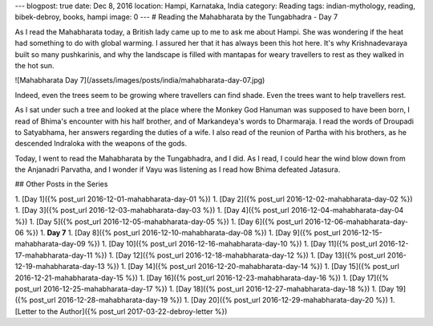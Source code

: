 ---
blogpost: true
date: Dec 8, 2016
location: Hampi, Karnataka, India
category: Reading
tags: indian-mythology, reading, bibek-debroy, books, hampi
image: 0
---
# Reading the Mahabharata by the Tungabhadra - Day 7

As I read the Mahabharata today, a British lady came up to me to ask me about
Hampi. She was wondering if the heat had something to do with global warming. I
assured her that it has always been this hot here. It's why Krishnadevaraya
built so many pushkarinis, and why the landscape is filled with mantapas for
weary travellers to rest as they walked in the hot sun.

![Mahabharata Day 7](/assets/images/posts/india/mahabharata-day-07.jpg)


Indeed, even the trees seem to be growing where travellers can find shade. Even
the trees want to help travellers rest.

As I sat under such a tree and looked at the place where the Monkey God Hanuman
was supposed to have been born, I read of Bhima's encounter with his half
brother, and of Markandeya's words to Dharmaraja. I read the words of Droupadi
to Satyabhama, her answers regarding the duties of a wife. I also read of the
reunion of Partha with his brothers, as he descended Indraloka with the weapons
of the gods.

Today, I went to read the Mahabharata by the Tungabhadra, and I did. As I read,
I could hear the wind blow down from the Anjanadri Parvatha, and I wonder if
Vayu was listening as I read how Bhima defeated Jatasura.

## Other Posts in the Series

1. [Day 1]({% post_url 2016-12-01-mahabharata-day-01 %})
1. [Day 2]({% post_url 2016-12-02-mahabharata-day-02 %})
1. [Day 3]({% post_url 2016-12-03-mahabharata-day-03 %})
1. [Day 4]({% post_url 2016-12-04-mahabharata-day-04 %})
1. [Day 5]({% post_url 2016-12-05-mahabharata-day-05 %})
1. [Day 6]({% post_url 2016-12-06-mahabharata-day-06 %})
1. **Day 7**
1. [Day 8]({% post_url 2016-12-10-mahabharata-day-08 %})
1. [Day 9]({% post_url 2016-12-15-mahabharata-day-09 %})
1. [Day 10]({% post_url 2016-12-16-mahabharata-day-10 %})
1. [Day 11]({% post_url 2016-12-17-mahabharata-day-11 %})
1. [Day 12]({% post_url 2016-12-18-mahabharata-day-12 %})
1. [Day 13]({% post_url 2016-12-19-mahabharata-day-13 %})
1. [Day 14]({% post_url 2016-12-20-mahabharata-day-14 %})
1. [Day 15]({% post_url 2016-12-21-mahabharata-day-15 %})
1. [Day 16]({% post_url 2016-12-23-mahabharata-day-16 %})
1. [Day 17]({% post_url 2016-12-25-mahabharata-day-17 %})
1. [Day 18]({% post_url 2016-12-27-mahabharata-day-18 %})
1. [Day 19]({% post_url 2016-12-28-mahabharata-day-19 %})
1. [Day 20]({% post_url 2016-12-29-mahabharata-day-20 %})
1. [Letter to the Author]({% post_url 2017-03-22-debroy-letter %})
